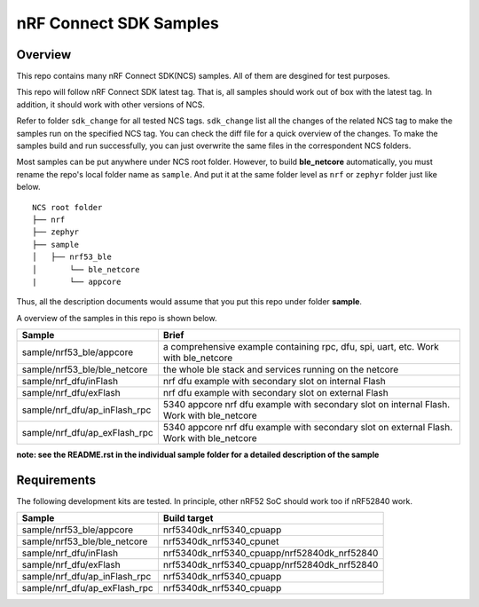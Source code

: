 .. _ncs_sample:

nRF Connect SDK Samples
#######################

Overview
********

This repo contains many nRF Connect SDK(NCS) samples. All of them are desgined for test purposes.

This repo will follow nRF Connect SDK latest tag. That is, all samples should work out of box with the latest tag. In addition, it should work with other versions of NCS. 

Refer to folder ``sdk_change`` for all tested NCS tags. ``sdk_change`` list all the changes of the related NCS tag to make the samples run on the specified NCS tag. 
You can check the diff file for a quick overview of the changes. To make the samples build and run successfully, you can just overwrite the same files in the correspondent NCS folders. 

Most samples can be put anywhere under NCS root folder. However, to build **ble_netcore** automatically, you must rename the repo's local folder name as ``sample``. 
And put it at the same folder level as ``nrf`` or ``zephyr`` folder just like below.

::

    NCS root folder
    ├── nrf
    ├── zephyr
    ├── sample          
    │   ├── nrf53_ble
    │       └── ble_netcore
    |       └── appcore 


Thus, all the description documents would assume that you put this repo under folder **sample**.

A overview of the samples in this repo is shown below.

+---------------------------------------+-------------------------------------------------------------------------------------------+
|Sample                                 |Brief                                                                                      +
+=======================================+===========================================================================================+
|sample/nrf53_ble/appcore               |a comprehensive example containing rpc, dfu, spi, uart, etc. Work with ble_netcore         |
+---------------------------------------+-------------------------------------------------------------------------------------------+
|sample/nrf53_ble/ble_netcore           |the whole ble stack and services running on the netcore                                    |
+---------------------------------------+-------------------------------------------------------------------------------------------+
|sample/nrf_dfu/inFlash                 |nrf dfu example with secondary slot on internal Flash                                      |
+---------------------------------------+-------------------------------------------------------------------------------------------+
|sample/nrf_dfu/exFlash                 |nrf dfu example with secondary slot on external Flash                                      |
+---------------------------------------+-------------------------------------------------------------------------------------------+
|sample/nrf_dfu/ap_inFlash_rpc          |5340 appcore nrf dfu example with secondary slot on internal Flash. Work with ble_netcore  |
+---------------------------------------+-------------------------------------------------------------------------------------------+
|sample/nrf_dfu/ap_exFlash_rpc          |5340 appcore nrf dfu example with secondary slot on external Flash. Work with ble_netcore  |
+---------------------------------------+-------------------------------------------------------------------------------------------+

**note: see the README.rst in the individual sample folder for a detailed description of the sample**

Requirements
************

The following development kits are tested. In principle, other nRF52 SoC should work too if nRF52840 work.

+---------------------------------------+------------------------------------------------------------------+
|Sample                                 |Build target                                                      +
+=======================================+==================================================================+
|sample/nrf53_ble/appcore               |nrf5340dk_nrf5340_cpuapp                                          |
+---------------------------------------+------------------------------------------------------------------+
|sample/nrf53_ble/ble_netcore           |nrf5340dk_nrf5340_cpunet                                          |
+---------------------------------------+------------------------------------------------------------------+
|sample/nrf_dfu/inFlash                 |nrf5340dk_nrf5340_cpuapp/nrf52840dk_nrf52840                      |
+---------------------------------------+------------------------------------------------------------------+
|sample/nrf_dfu/exFlash                 |nrf5340dk_nrf5340_cpuapp/nrf52840dk_nrf52840                      |
+---------------------------------------+------------------------------------------------------------------+
|sample/nrf_dfu/ap_inFlash_rpc          |nrf5340dk_nrf5340_cpuapp                                          |
+---------------------------------------+------------------------------------------------------------------+
|sample/nrf_dfu/ap_exFlash_rpc          |nrf5340dk_nrf5340_cpuapp                                          |
+---------------------------------------+------------------------------------------------------------------+